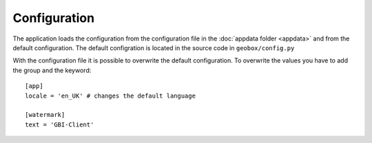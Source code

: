 Configuration
=============

The application loads the configuration from the configuration file in the :doc:`appdata folder <appdata>` and from the default configuration. The default configration is located in the source code in ``geobox/config.py``

With the configuration file it is possible to overwrite the default configuration. To overwrite the values you have to add the group and the keyword::

    [app]
    locale = 'en_UK' # changes the default language

    [watermark]
    text = 'GBI-Client'